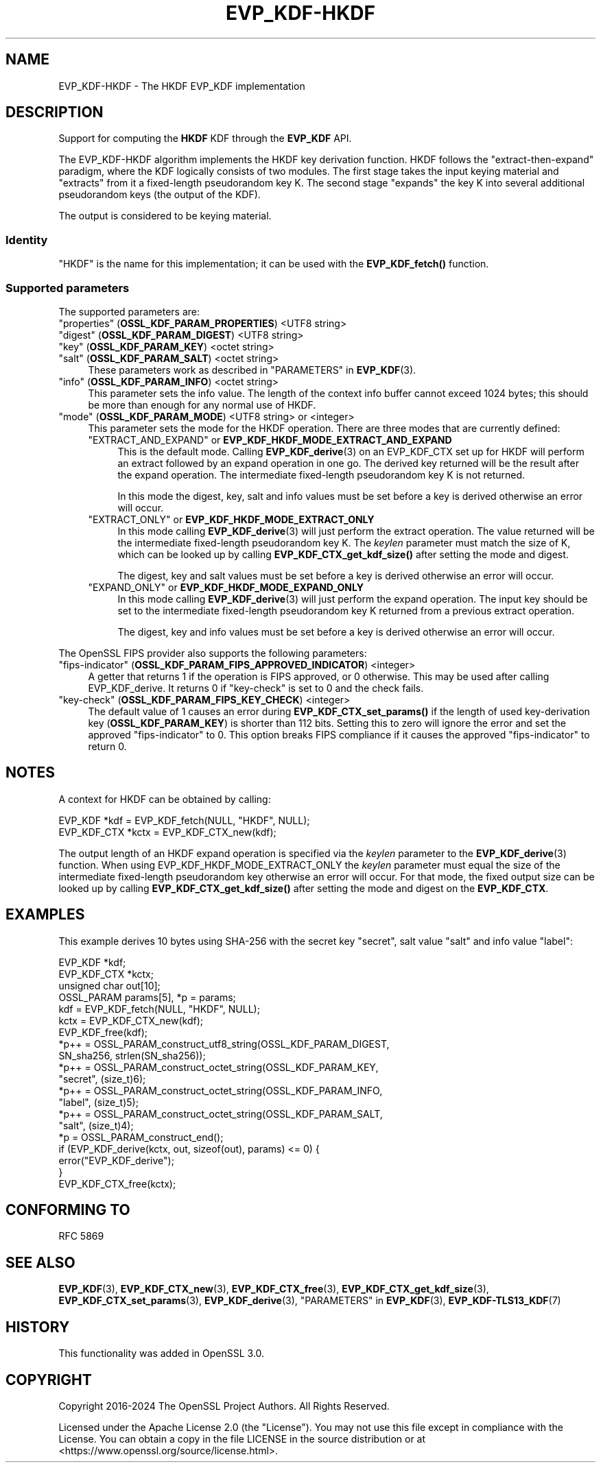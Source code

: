 .\" -*- mode: troff; coding: utf-8 -*-
.\" Automatically generated by Pod::Man 5.0102 (Pod::Simple 3.45)
.\"
.\" Standard preamble:
.\" ========================================================================
.de Sp \" Vertical space (when we can't use .PP)
.if t .sp .5v
.if n .sp
..
.de Vb \" Begin verbatim text
.ft CW
.nf
.ne \\$1
..
.de Ve \" End verbatim text
.ft R
.fi
..
.\" \*(C` and \*(C' are quotes in nroff, nothing in troff, for use with C<>.
.ie n \{\
.    ds C` ""
.    ds C' ""
'br\}
.el\{\
.    ds C`
.    ds C'
'br\}
.\"
.\" Escape single quotes in literal strings from groff's Unicode transform.
.ie \n(.g .ds Aq \(aq
.el       .ds Aq '
.\"
.\" If the F register is >0, we'll generate index entries on stderr for
.\" titles (.TH), headers (.SH), subsections (.SS), items (.Ip), and index
.\" entries marked with X<> in POD.  Of course, you'll have to process the
.\" output yourself in some meaningful fashion.
.\"
.\" Avoid warning from groff about undefined register 'F'.
.de IX
..
.nr rF 0
.if \n(.g .if rF .nr rF 1
.if (\n(rF:(\n(.g==0)) \{\
.    if \nF \{\
.        de IX
.        tm Index:\\$1\t\\n%\t"\\$2"
..
.        if !\nF==2 \{\
.            nr % 0
.            nr F 2
.        \}
.    \}
.\}
.rr rF
.\" ========================================================================
.\"
.IX Title "EVP_KDF-HKDF 7ossl"
.TH EVP_KDF-HKDF 7ossl 2025-09-30 3.5.4 OpenSSL
.\" For nroff, turn off justification.  Always turn off hyphenation; it makes
.\" way too many mistakes in technical documents.
.if n .ad l
.nh
.SH NAME
EVP_KDF\-HKDF \- The HKDF EVP_KDF implementation
.SH DESCRIPTION
.IX Header "DESCRIPTION"
Support for computing the \fBHKDF\fR KDF through the \fBEVP_KDF\fR API.
.PP
The EVP_KDF\-HKDF algorithm implements the HKDF key derivation function.
HKDF follows the "extract-then-expand" paradigm, where the KDF logically
consists of two modules. The first stage takes the input keying material
and "extracts" from it a fixed-length pseudorandom key K. The second stage
"expands" the key K into several additional pseudorandom keys (the output
of the KDF).
.PP
The output is considered to be keying material.
.SS Identity
.IX Subsection "Identity"
"HKDF" is the name for this implementation; it
can be used with the \fBEVP_KDF_fetch()\fR function.
.SS "Supported parameters"
.IX Subsection "Supported parameters"
The supported parameters are:
.IP """properties"" (\fBOSSL_KDF_PARAM_PROPERTIES\fR) <UTF8 string>" 4
.IX Item """properties"" (OSSL_KDF_PARAM_PROPERTIES) <UTF8 string>"
.PD 0
.IP """digest"" (\fBOSSL_KDF_PARAM_DIGEST\fR) <UTF8 string>" 4
.IX Item """digest"" (OSSL_KDF_PARAM_DIGEST) <UTF8 string>"
.IP """key"" (\fBOSSL_KDF_PARAM_KEY\fR) <octet string>" 4
.IX Item """key"" (OSSL_KDF_PARAM_KEY) <octet string>"
.IP """salt"" (\fBOSSL_KDF_PARAM_SALT\fR) <octet string>" 4
.IX Item """salt"" (OSSL_KDF_PARAM_SALT) <octet string>"
.PD
These parameters work as described in "PARAMETERS" in \fBEVP_KDF\fR\|(3).
.IP """info"" (\fBOSSL_KDF_PARAM_INFO\fR) <octet string>" 4
.IX Item """info"" (OSSL_KDF_PARAM_INFO) <octet string>"
This parameter sets the info value.
The length of the context info buffer cannot exceed 1024 bytes;
this should be more than enough for any normal use of HKDF.
.IP """mode"" (\fBOSSL_KDF_PARAM_MODE\fR) <UTF8 string> or <integer>" 4
.IX Item """mode"" (OSSL_KDF_PARAM_MODE) <UTF8 string> or <integer>"
This parameter sets the mode for the HKDF operation.
There are three modes that are currently defined:
.RS 4
.IP """EXTRACT_AND_EXPAND"" or \fBEVP_KDF_HKDF_MODE_EXTRACT_AND_EXPAND\fR" 4
.IX Item """EXTRACT_AND_EXPAND"" or EVP_KDF_HKDF_MODE_EXTRACT_AND_EXPAND"
This is the default mode.  Calling \fBEVP_KDF_derive\fR\|(3) on an EVP_KDF_CTX set
up for HKDF will perform an extract followed by an expand operation in one go.
The derived key returned will be the result after the expand operation. The
intermediate fixed-length pseudorandom key K is not returned.
.Sp
In this mode the digest, key, salt and info values must be set before a key is
derived otherwise an error will occur.
.IP """EXTRACT_ONLY"" or \fBEVP_KDF_HKDF_MODE_EXTRACT_ONLY\fR" 4
.IX Item """EXTRACT_ONLY"" or EVP_KDF_HKDF_MODE_EXTRACT_ONLY"
In this mode calling \fBEVP_KDF_derive\fR\|(3) will just perform the extract
operation. The value returned will be the intermediate fixed-length pseudorandom
key K.  The \fIkeylen\fR parameter must match the size of K, which can be looked
up by calling \fBEVP_KDF_CTX_get_kdf_size()\fR after setting the mode and digest.
.Sp
The digest, key and salt values must be set before a key is derived otherwise
an error will occur.
.IP """EXPAND_ONLY"" or \fBEVP_KDF_HKDF_MODE_EXPAND_ONLY\fR" 4
.IX Item """EXPAND_ONLY"" or EVP_KDF_HKDF_MODE_EXPAND_ONLY"
In this mode calling \fBEVP_KDF_derive\fR\|(3) will just perform the expand
operation. The input key should be set to the intermediate fixed-length
pseudorandom key K returned from a previous extract operation.
.Sp
The digest, key and info values must be set before a key is derived otherwise
an error will occur.
.RE
.RS 4
.RE
.PP
The OpenSSL FIPS provider also supports the following parameters:
.IP """fips-indicator"" (\fBOSSL_KDF_PARAM_FIPS_APPROVED_INDICATOR\fR) <integer>" 4
.IX Item """fips-indicator"" (OSSL_KDF_PARAM_FIPS_APPROVED_INDICATOR) <integer>"
A getter that returns 1 if the operation is FIPS approved, or 0 otherwise.
This may be used after calling EVP_KDF_derive. It returns 0 if "key-check"
is set to 0 and the check fails.
.IP """key-check"" (\fBOSSL_KDF_PARAM_FIPS_KEY_CHECK\fR) <integer>" 4
.IX Item """key-check"" (OSSL_KDF_PARAM_FIPS_KEY_CHECK) <integer>"
The default value of 1 causes an error during \fBEVP_KDF_CTX_set_params()\fR if the
length of used key-derivation key (\fBOSSL_KDF_PARAM_KEY\fR) is shorter than 112
bits.
Setting this to zero will ignore the error and set the approved
"fips-indicator" to 0.
This option breaks FIPS compliance if it causes the approved "fips-indicator"
to return 0.
.SH NOTES
.IX Header "NOTES"
A context for HKDF can be obtained by calling:
.PP
.Vb 2
\& EVP_KDF *kdf = EVP_KDF_fetch(NULL, "HKDF", NULL);
\& EVP_KDF_CTX *kctx = EVP_KDF_CTX_new(kdf);
.Ve
.PP
The output length of an HKDF expand operation is specified via the \fIkeylen\fR
parameter to the \fBEVP_KDF_derive\fR\|(3) function.  When using
EVP_KDF_HKDF_MODE_EXTRACT_ONLY the \fIkeylen\fR parameter must equal the size of
the intermediate fixed-length pseudorandom key otherwise an error will occur.
For that mode, the fixed output size can be looked up by calling \fBEVP_KDF_CTX_get_kdf_size()\fR
after setting the mode and digest on the \fBEVP_KDF_CTX\fR.
.SH EXAMPLES
.IX Header "EXAMPLES"
This example derives 10 bytes using SHA\-256 with the secret key "secret",
salt value "salt" and info value "label":
.PP
.Vb 4
\& EVP_KDF *kdf;
\& EVP_KDF_CTX *kctx;
\& unsigned char out[10];
\& OSSL_PARAM params[5], *p = params;
\&
\& kdf = EVP_KDF_fetch(NULL, "HKDF", NULL);
\& kctx = EVP_KDF_CTX_new(kdf);
\& EVP_KDF_free(kdf);
\&
\& *p++ = OSSL_PARAM_construct_utf8_string(OSSL_KDF_PARAM_DIGEST,
\&                                         SN_sha256, strlen(SN_sha256));
\& *p++ = OSSL_PARAM_construct_octet_string(OSSL_KDF_PARAM_KEY,
\&                                          "secret", (size_t)6);
\& *p++ = OSSL_PARAM_construct_octet_string(OSSL_KDF_PARAM_INFO,
\&                                          "label", (size_t)5);
\& *p++ = OSSL_PARAM_construct_octet_string(OSSL_KDF_PARAM_SALT,
\&                                          "salt", (size_t)4);
\& *p = OSSL_PARAM_construct_end();
\& if (EVP_KDF_derive(kctx, out, sizeof(out), params) <= 0) {
\&     error("EVP_KDF_derive");
\& }
\&
\& EVP_KDF_CTX_free(kctx);
.Ve
.SH "CONFORMING TO"
.IX Header "CONFORMING TO"
RFC 5869
.SH "SEE ALSO"
.IX Header "SEE ALSO"
\&\fBEVP_KDF\fR\|(3),
\&\fBEVP_KDF_CTX_new\fR\|(3),
\&\fBEVP_KDF_CTX_free\fR\|(3),
\&\fBEVP_KDF_CTX_get_kdf_size\fR\|(3),
\&\fBEVP_KDF_CTX_set_params\fR\|(3),
\&\fBEVP_KDF_derive\fR\|(3),
"PARAMETERS" in \fBEVP_KDF\fR\|(3),
\&\fBEVP_KDF\-TLS13_KDF\fR\|(7)
.SH HISTORY
.IX Header "HISTORY"
This functionality was added in OpenSSL 3.0.
.SH COPYRIGHT
.IX Header "COPYRIGHT"
Copyright 2016\-2024 The OpenSSL Project Authors. All Rights Reserved.
.PP
Licensed under the Apache License 2.0 (the "License").  You may not use
this file except in compliance with the License.  You can obtain a copy
in the file LICENSE in the source distribution or at
<https://www.openssl.org/source/license.html>.
